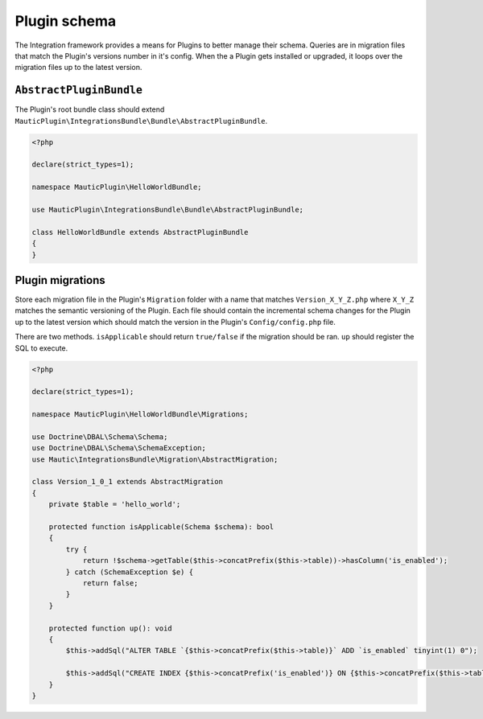 Plugin schema
=============

The Integration framework provides a means for Plugins to better manage their schema.
Queries are in migration files that match the Plugin's versions number in it's config.
When the a Plugin gets installed or upgraded, it loops over the migration files up to the latest version.

``AbstractPluginBundle``
------------------------

The Plugin's root bundle class should extend ``MauticPlugin\IntegrationsBundle\Bundle\AbstractPluginBundle``.

.. code-block:: PHP

    <?php

    declare(strict_types=1);

    namespace MauticPlugin\HelloWorldBundle;

    use MauticPlugin\IntegrationsBundle\Bundle\AbstractPluginBundle;

    class HelloWorldBundle extends AbstractPluginBundle
    {
    }

Plugin migrations
-----------------

Store each migration file in the Plugin's ``Migration`` folder with a name that matches ``Version_X_Y_Z.php`` where ``X_Y_Z`` matches the semantic versioning of the Plugin.
Each file should contain the incremental schema changes for the Plugin up to the latest version which should match the version in the Plugin's ``Config/config.php`` file.

There are two methods. ``isApplicable`` should return ``true/false`` if the migration should be ran. ``up`` should register the SQL to execute.

.. code-block:: PHP

    <?php

    declare(strict_types=1);

    namespace MauticPlugin\HelloWorldBundle\Migrations;

    use Doctrine\DBAL\Schema\Schema;
    use Doctrine\DBAL\Schema\SchemaException;
    use Mautic\IntegrationsBundle\Migration\AbstractMigration;

    class Version_1_0_1 extends AbstractMigration
    {
        private $table = 'hello_world';

        protected function isApplicable(Schema $schema): bool
        {
            try {
                return !$schema->getTable($this->concatPrefix($this->table))->hasColumn('is_enabled');
            } catch (SchemaException $e) {
                return false;
            }
        }

        protected function up(): void
        {
            $this->addSql("ALTER TABLE `{$this->concatPrefix($this->table)}` ADD `is_enabled` tinyint(1) 0");

            $this->addSql("CREATE INDEX {$this->concatPrefix('is_enabled')} ON {$this->concatPrefix($this->table)}(is_enabled);");
        }
    }
